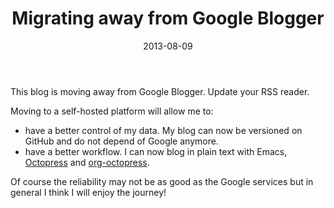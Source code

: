 #+TITLE: Migrating away from Google Blogger
#+DATE: 2013-08-09
#+TAGS: emacs

This blog is moving away from Google Blogger. Update your RSS reader.

Moving to a self-hosted platform will allow me to:

- have a better control of my data. My blog can now be versioned on GitHub and do not depend of Google anymore.
- have a better workflow. I can now blog in plain text with Emacs, [[http://octopress.org][Octopress]] and [[https://github.com/yoshinari-nomura/org-octopress][org-octopress]].

Of course the reliability may not be as good as the Google
services but in general I think I will enjoy the journey!
